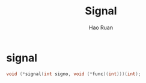 #+TITLE:     Signal
#+AUTHOR:    Hao Ruan
#+EMAIL:     ruanhao1116@gmail.com
#+OPTIONS: H:2 num:nil \n:nil @:t ::t |:t ^:{} _:{} *:t TeX:t LaTeX:t
#+STARTUP: showall



* signal

#+BEGIN_SRC c
  void (*signal(int signo, void (*func)(int)))(int);
#+END_SRC
